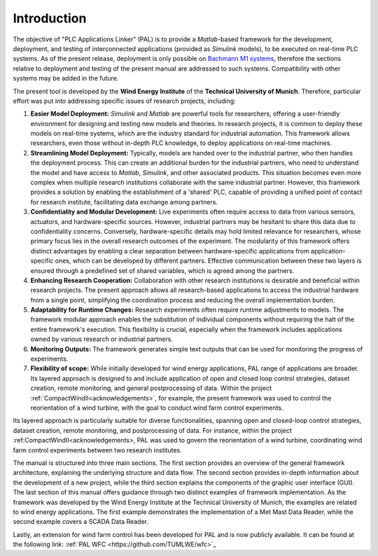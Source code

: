 Introduction
=============

The objective of "PLC Applications Linker" (PAL) is to provide a *Matlab*-based framework for the development, deployment, and testing of interconnected applications (provided as *Simulink* models), to be executed on real-time PLC systems. As of the present release, deployment is only possible on `Bachmann M1 systems <http://www.bachmann.info>`_, therefore the sections relative to deployment and testing of the present manual are addressed to such systems. Compatibility with other systems may be added in the future.

The present tool is developed by the **Wind Energy Institute** of the **Technical University of Munich**. Therefore, particular effort was put into addressing specific issues of research projects, including:

#. **Easier Model Deployment:**
   *Simulink* and *Matlab* are powerful tools for researchers, offering a user-friendly environment for designing and testing new models and theories. In research projects, it is common to deploy these models on real-time systems, which are the industry standard for industrial automation. This framework allows researchers, even those without in-depth PLC knowledge, to deploy applications on real-time machines.

#. **Streamlining Model Deployment:**
   Typically, models are handed over to the industrial partner, who then handles the deployment process. This can create an additional burden for the industrial partners, who need to understand the model and have access to *Matlab*, *Simulink*, and other associated products. This situation becomes even more complex when multiple research institutions collaborate with the same industrial partner. However, this framework provides a solution by enabling the establishment of a 'shared' PLC, capable of providing a unified point of contact for research institute, facilitating data exchange among partners.

#. **Confidentiality and Modular Development:**
   Live experiments often require access to data from various sensors, actuators, and hardware-specific sources. However, industrial partners may be hesitant to share this data due to confidentiality concerns. Conversely, hardware-specific details may hold limited relevance for researchers, whose primary focus lies in the overall research outcomes of the experiment. The modularity of this framework offers distinct advantages by enabling a clear separation between hardware-specific applications from application-specific ones, which can be developed by different partners. Effective communication between these two layers is ensured through a predefined set of shared variables, which is agreed among the partners.

#. **Enhancing Research Cooperation:**
   Collaboration with other research institutions is desirable and beneficial within research projects. The present approach allows all research-based applications to access the industrial hardware from a single point, simplifying the coordination process and reducing the overall implementation burden.

#. **Adaptability for Runtime Changes:**
   Research experiments often require runtime adjustments to models. The framework modular approach enables the substitution of individual components without requiring the halt of the entire framework's execution. This flexibility is crucial, especially when the framework includes applications owned by various research or industrial partners.

#. **Monitoring Outputs:**
   The framework generates simple text outputs that can be used for monitoring the progress of experiments.

#. **Flexibility of scope:** While initially developed for wind energy applications, PAL range of applications are broader. Its layered approach is designed to  and include application of open and closed loop control strategies, dataset creation, remote monitoring, and general postprocessing of data. Within the project :ref:`CompactWindII<acknowledgements>`, for example, the present framework was used to control the reorientation of a wind turbine, with the goal to conduct wind farm control experiments.

Its layered approach is particularly suitable for diverse functionalities, spanning open and closed-loop control strategies, dataset creation, remote monitoring, and postprocessing of data. For instance, within the project :ref:CompactWindII<acknowledgements>, PAL was used to govern the reorientation of a wind turbine, coordinating wind farm control experiments between two research institutes.


The manual is structured into three main sections. The first section provides an overview of the general framework architecture, explaining the underlying structure and data flow. The second section provides in-depth information about the development of a new project, while the third section explains the components of the graphic user interface (GUI). The last section of this manual offers guidance through two distinct examples of framework implementation. As the framework was developed by the Wind Energy Institute at the Technical University of Munich, the examples are related to wind energy applications. The first example demonstrates the implementation of a Met Mast Data Reader, while the second example covers a SCADA Data Reader. 

Lastly, an extension for wind farm control has been developed for PAL and is now publicly available. It can be found at the following link: :ref:`PAL WFC <https://github.com/TUMLWE/wfc>`_ 




